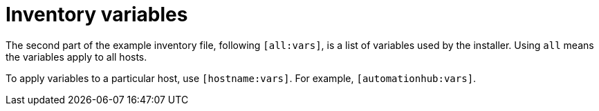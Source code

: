 [id="con-inventory-variables-intro_{context}"]

= Inventory variables

The second part of the example inventory file, following `[all:vars]`, is a list of variables used by the installer. 
Using `all` means the variables apply to all hosts. 

To apply variables to a particular host, use `[hostname:vars]`. 
For example, `[automationhub:vars]`.

